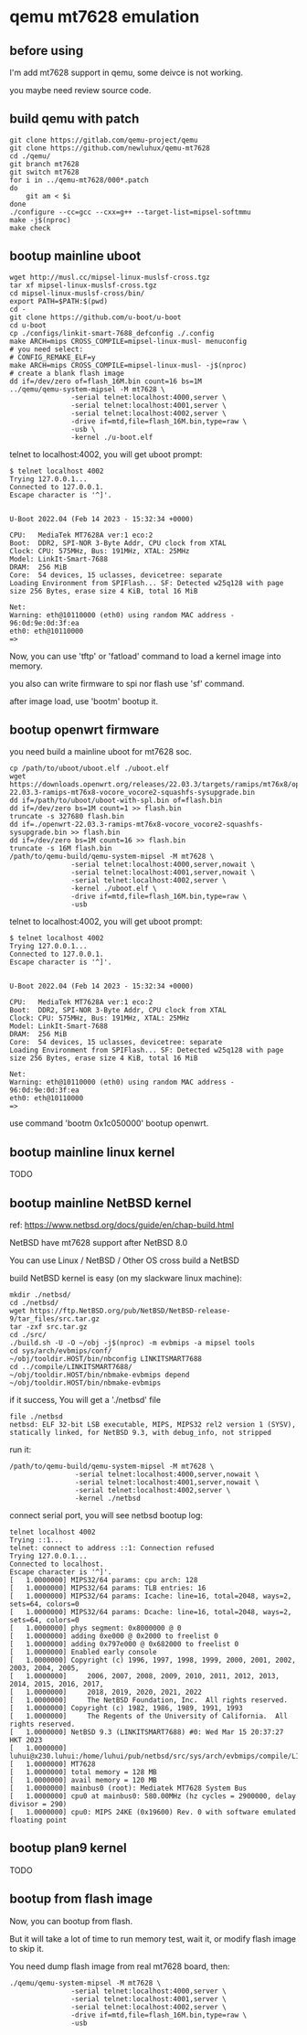 * qemu mt7628 emulation

** before using

I'm add mt7628 support in qemu, some deivce is not working.

you maybe need review source code.

** build qemu with patch

#+BEGIN_SRC shell
  git clone https://gitlab.com/qemu-project/qemu
  git clone https://github.com/newluhux/qemu-mt7628
  cd ./qemu/
  git branch mt7628
  git switch mt7628
  for i in ../qemu-mt7628/000*.patch
  do
      git am < $i
  done
  ./configure --cc=gcc --cxx=g++ --target-list=mipsel-softmmu
  make -j$(nproc)
  make check
#+END_SRC

** bootup mainline uboot

#+BEGIN_SRC shell
  wget http://musl.cc/mipsel-linux-muslsf-cross.tgz
  tar xf mipsel-linux-muslsf-cross.tgz
  cd mipsel-linux-muslsf-cross/bin/
  export PATH=$PATH:$(pwd)
  cd -
  git clone https://github.com/u-boot/u-boot
  cd u-boot
  cp ./configs/linkit-smart-7688_defconfig ./.config
  make ARCH=mips CROSS_COMPILE=mipsel-linux-musl- menuconfig
  # you need select:
  # CONFIG_REMAKE_ELF=y
  make ARCH=mips CROSS_COMPILE=mipsel-linux-musl- -j$(nproc)
  # create a blank flash image
  dd if=/dev/zero of=flash_16M.bin count=16 bs=1M
  ../qemu/qemu-system-mipsel -M mt7628 \
			     -serial telnet:localhost:4000,server \
			     -serial telnet:localhost:4001,server \
			     -serial telnet:localhost:4002,server \
			     -drive if=mtd,file=flash_16M.bin,type=raw \
			     -usb \
			     -kernel ./u-boot.elf
#+END_SRC

telnet to localhost:4002, you will get uboot prompt:

#+BEGIN_SRC
$ telnet localhost 4002
Trying 127.0.0.1...
Connected to 127.0.0.1.
Escape character is '^]'.


U-Boot 2022.04 (Feb 14 2023 - 15:32:34 +0000)

CPU:   MediaTek MT7628A ver:1 eco:2
Boot:  DDR2, SPI-NOR 3-Byte Addr, CPU clock from XTAL
Clock: CPU: 575MHz, Bus: 191MHz, XTAL: 25MHz
Model: LinkIt-Smart-7688
DRAM:  256 MiB
Core:  54 devices, 15 uclasses, devicetree: separate
Loading Environment from SPIFlash... SF: Detected w25q128 with page size 256 Bytes, erase size 4 KiB, total 16 MiB

Net:   
Warning: eth@10110000 (eth0) using random MAC address - 96:0d:9e:0d:3f:ea
eth0: eth@10110000
=>
#+END_SRC

Now, you can use 'tftp' or 'fatload' command to load a kernel image into memory.

you also can write firmware to spi nor flash use 'sf' command.

after image load, use 'bootm' bootup it.

** bootup openwrt firmware

you need build a mainline uboot for mt7628 soc.

#+BEGIN_SRC shell
  cp /path/to/uboot/uboot.elf ./uboot.elf
  wget https://downloads.openwrt.org/releases/22.03.3/targets/ramips/mt76x8/openwrt-22.03.3-ramips-mt76x8-vocore_vocore2-squashfs-sysupgrade.bin
  dd if=/path/to/uboot/uboot-with-spl.bin of=flash.bin
  dd if=/dev/zero bs=1M count=1 >> flash.bin
  truncate -s 327680 flash.bin
  dd if=./openwrt-22.03.3-ramips-mt76x8-vocore_vocore2-squashfs-sysupgrade.bin >> flash.bin
  dd if=/dev/zero bs=1M count=16 >> flash.bin
  truncate -s 16M flash.bin
  /path/to/qemu-build/qemu-system-mipsel -M mt7628 \
			     -serial telnet:localhost:4000,server,nowait \
			     -serial telnet:localhost:4001,server,nowait \
			     -serial telnet:localhost:4002,server \
			     -kernel ./uboot.elf \
			     -drive if=mtd,file=flash_16M.bin,type=raw \
			     -usb
#+END_SRC

telnet to localhost:4002, you will get uboot prompt:

#+BEGIN_SRC
$ telnet localhost 4002
Trying 127.0.0.1...
Connected to 127.0.0.1.
Escape character is '^]'.


U-Boot 2022.04 (Feb 14 2023 - 15:32:34 +0000)

CPU:   MediaTek MT7628A ver:1 eco:2
Boot:  DDR2, SPI-NOR 3-Byte Addr, CPU clock from XTAL
Clock: CPU: 575MHz, Bus: 191MHz, XTAL: 25MHz
Model: LinkIt-Smart-7688
DRAM:  256 MiB
Core:  54 devices, 15 uclasses, devicetree: separate
Loading Environment from SPIFlash... SF: Detected w25q128 with page size 256 Bytes, erase size 4 KiB, total 16 MiB

Net:   
Warning: eth@10110000 (eth0) using random MAC address - 96:0d:9e:0d:3f:ea
eth0: eth@10110000
=>
#+END_SRC

use command 'bootm 0x1c050000' bootup openwrt.

** bootup mainline linux kernel

TODO

** bootup mainline NetBSD kernel

ref: https://www.netbsd.org/docs/guide/en/chap-build.html

NetBSD have mt7628 support after NetBSD 8.0

You can use Linux / NetBSD / Other OS cross build a NetBSD

build NetBSD kernel is easy (on my slackware linux machine):

#+BEGIN_SRC shell
  mkdir ./netbsd/
  cd ./netbsd/
  wget https://ftp.NetBSD.org/pub/NetBSD/NetBSD-release-9/tar_files/src.tar.gz
  tar -zxf src.tar.gz
  cd ./src/
  ./build.sh -U -O ~/obj -j$(nproc) -m evbmips -a mipsel tools
  cd sys/arch/evbmips/conf/
  ~/obj/tooldir.HOST/bin/nbconfig LINKITSMART7688
  cd ../compile/LINKITSMART7688/
  ~/obj/tooldir.HOST/bin/nbmake-evbmips depend
  ~/obj/tooldir.HOST/bin/nbmake-evbmips
#+END_SRC

if it success, You will get a './netbsd' file

#+BEGIN_SRC
 file ./netbsd
 netbsd: ELF 32-bit LSB executable, MIPS, MIPS32 rel2 version 1 (SYSV), statically linked, for NetBSD 9.3, with debug_info, not stripped
#+END_SRC

run it:

#+BEGIN_SRC shell
 /path/to/qemu-build/qemu-system-mipsel -M mt7628 \
			     -serial telnet:localhost:4000,server,nowait \
			     -serial telnet:localhost:4001,server,nowait \
			     -serial telnet:localhost:4002,server \
			     -kernel ./netbsd
#+END_SRC

connect serial port, you will see netbsd bootup log:

#+BEGIN_SRC shell
  telnet localhost 4002
  Trying ::1...
  telnet: connect to address ::1: Connection refused
  Trying 127.0.0.1...
  Connected to localhost.
  Escape character is '^]'.
  [   1.0000000] MIPS32/64 params: cpu arch: 128
  [   1.0000000] MIPS32/64 params: TLB entries: 16
  [   1.0000000] MIPS32/64 params: Icache: line=16, total=2048, ways=2, sets=64, colors=0
  [   1.0000000] MIPS32/64 params: Dcache: line=16, total=2048, ways=2, sets=64, colors=0
  [   1.0000000] phys segment: 0x8000000 @ 0
  [   1.0000000] adding 0xe000 @ 0x2000 to freelist 0
  [   1.0000000] adding 0x797e000 @ 0x682000 to freelist 0
  [   1.0000000] Enabled early console
  [   1.0000000] Copyright (c) 1996, 1997, 1998, 1999, 2000, 2001, 2002, 2003, 2004, 2005,
  [   1.0000000]     2006, 2007, 2008, 2009, 2010, 2011, 2012, 2013, 2014, 2015, 2016, 2017,
  [   1.0000000]     2018, 2019, 2020, 2021, 2022
  [   1.0000000]     The NetBSD Foundation, Inc.  All rights reserved.
  [   1.0000000] Copyright (c) 1982, 1986, 1989, 1991, 1993
  [   1.0000000]     The Regents of the University of California.  All rights reserved.
  [   1.0000000] NetBSD 9.3 (LINKITSMART7688) #0: Wed Mar 15 20:37:27 HKT 2023
  [   1.0000000]  luhui@x230.luhui:/home/luhui/pub/netbsd/src/sys/arch/evbmips/compile/LINKITSMART7688
  [   1.0000000] MT7628
  [   1.0000000] total memory = 128 MB
  [   1.0000000] avail memory = 120 MB
  [   1.0000000] mainbus0 (root): Mediatek MT7628 System Bus
  [   1.0000000] cpu0 at mainbus0: 580.00MHz (hz cycles = 2900000, delay divisor = 290)
  [   1.0000000] cpu0: MIPS 24KE (0x19600) Rev. 0 with software emulated floating point
#+END_SRC

** bootup plan9 kernel

TODO

** bootup from flash image

Now, you can bootup from flash.

But it will take a lot of time to run memory test,
wait it, or modify flash image to skip it.

You need dump flash image from real mt7628 board, then:

#+BEGIN_SRC
  ./qemu/qemu-system-mipsel -M mt7628 \
			     -serial telnet:localhost:4000,server \
			     -serial telnet:localhost:4001,server \
			     -serial telnet:localhost:4002,server \
			     -drive if=mtd,file=flash_16M.bin,type=raw \
			     -usb
#+END_SRC

